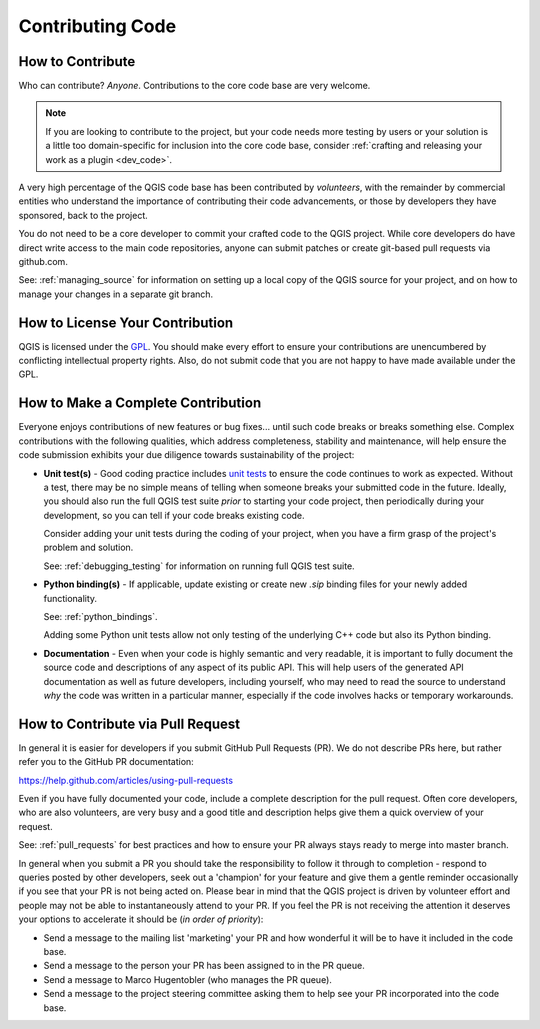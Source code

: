 .. _contribute_code:

*****************
Contributing Code
*****************

How to Contribute
-----------------

Who can contribute? *Anyone*. Contributions to the core code base are very
welcome.

.. note::

    If you are looking to contribute to the project, but your code needs more
    testing by users or your solution is a little too domain-specific for
    inclusion into the core code base, consider :ref:`crafting and releasing
    your work as a plugin <dev_code>`.

A very high percentage of the QGIS code base has been contributed by
*volunteers*, with the remainder by commercial entities who understand the
importance of contributing their code advancements, or those by developers they
have sponsored, back to the project.

You do not need to be a core developer to commit your crafted code to the QGIS
project. While core developers do have direct write access to the main code
repositories, anyone can submit patches or create git-based pull requests via
github.com.

See: :ref:`managing_source` for information on setting up a local copy of the
QGIS source for your project, and on how to manage your changes in a separate
git branch.

.. _contribute_licensing:

How to License Your Contribution
--------------------------------

QGIS is licensed under the `GPL`_. You should make every effort to ensure
your contributions are unencumbered by conflicting intellectual property rights.
Also, do not submit code that you are not happy to have made available under the
GPL.

.. _GPL: https://www.gnu.org/copyleft/gpl.html

.. _contribute_complete:

How to Make a Complete Contribution
-----------------------------------

Everyone enjoys contributions of new features or bug fixes... until such code
breaks or breaks something else. Complex contributions with the following
qualities, which address completeness, stability and maintenance, will help
ensure the code submission exhibits your due diligence towards sustainability
of the project:

* **Unit test(s)** - Good coding practice includes `unit tests
  <http://en.wikipedia.org/wiki/Unit_testing>`_ to ensure the code continues to
  work as expected. Without a test, there may be no simple means of telling when
  someone breaks your submitted code in the future. Ideally, you should also run
  the full QGIS test suite *prior* to starting your code project, then
  periodically during your development, so you can tell if your code breaks
  existing code.

  Consider adding your unit tests during the coding of your project, when you
  have a firm grasp of the project's problem and solution.

  See: :ref:`debugging_testing` for information on running full QGIS test suite.

* **Python binding(s)** - If applicable, update existing or create new
  `.sip` binding files for your newly added functionality.

  See: :ref:`python_bindings`.

  Adding some Python unit tests allow not only testing of the underlying C++
  code but also its Python binding.

* **Documentation** - Even when your code is highly semantic and very readable,
  it is important to fully document the source code and descriptions of any
  aspect of its public API. This will help users of the generated API
  documentation as well as future developers, including yourself, who may need
  to read the source to understand *why* the code was written in a particular
  manner, especially if the code involves hacks or temporary workarounds.

.. _contribute_pull_request:

How to Contribute via Pull Request
----------------------------------

In general it is easier for developers if you submit GitHub Pull Requests (PR).
We do not describe PRs here, but rather refer you to the GitHub PR
documentation:

https://help.github.com/articles/using-pull-requests

Even if you have fully documented your code, include a complete description for
the pull request. Often core developers, who are also volunteers, are very busy
and a good title and description helps give them a quick overview of your
request.

See: :ref:`pull_requests` for best practices and how to ensure your PR always
stays ready to merge into master branch.

In general when you submit a PR you should take the responsibility to follow it
through to completion - respond to queries posted by other developers, seek out
a 'champion' for your feature and give them a gentle reminder occasionally if
you see that your PR is not being acted on. Please bear in mind that the QGIS
project is driven by volunteer effort and people may not be able to
instantaneously attend to your PR. If you feel the PR is not receiving the
attention it deserves your options to accelerate it should be (*in order of
priority*):

* Send a message to the mailing list 'marketing' your PR and how wonderful it
  will be to have it included in the code base.
* Send a message to the person your PR has been assigned to in the PR queue.
* Send a message to Marco Hugentobler (who manages the PR queue).
* Send a message to the project steering committee asking them to help see your
  PR incorporated into the code base.

